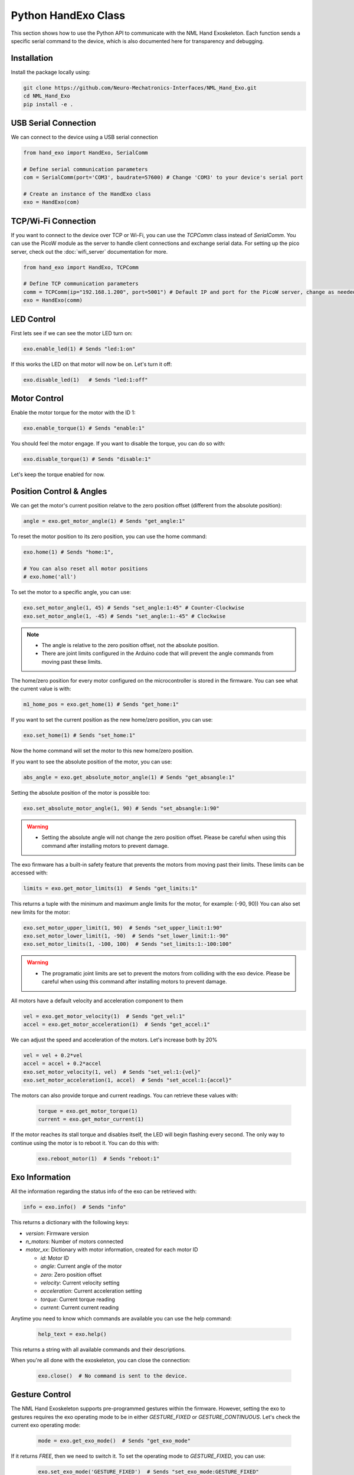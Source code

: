 Python HandExo Class
=======================

This section shows how to use the Python API to communicate with the NML Hand Exoskeleton. Each function sends a specific serial command to the device, which is also documented here for transparency and debugging.

Installation
------------

Install the package locally using:

.. code-block:: bash

   git clone https://github.com/Neuro-Mechatronics-Interfaces/NML_Hand_Exo.git
   cd NML_Hand_Exo
   pip install -e .


USB Serial Connection
--------------------------

We can connect to the device using a USB serial connection

.. code-block:: python

   from hand_exo import HandExo, SerialComm

   # Define serial communication parameters
   com = SerialComm(port='COM3', baudrate=57600) # Change 'COM3' to your device's serial port

   # Create an instance of the HandExo class
   exo = HandExo(com)


TCP/Wi-Fi Connection
--------------------------

If you want to connect to the device over TCP or Wi-Fi, you can use the `TCPComm` class instead of `SerialComm`. You can use the PicoW module as the server to handle client connections and exchange serial data. For setting up the pico server, check out the :doc:`wifi_server` documentation for more.

.. code-block:: python

   from hand_exo import HandExo, TCPComm

   # Define TCP communication parameters
   comm = TCPComm(ip="192.168.1.200", port=5001") # Default IP and port for the PicoW server, change as needed
   exo = HandExo(comm)

LED Control
---------------

First lets see if we can see the motor LED turn on:

.. code-block:: python

   exo.enable_led(1) # Sends "led:1:on"

If this works the LED on that motor will now be on. Let's turn it off:

.. code-block:: python

   exo.disable_led(1)   # Sends "led:1:off"

Motor Control
----------------

Enable the motor torque for the motor with the ID 1:

.. code-block:: python

   exo.enable_torque(1) # Sends "enable:1"

You should feel the motor engage. If you want to disable the torque, you can do so with:

.. code-block:: python

   exo.disable_torque(1) # Sends "disable:1"

Let's keep the torque enabled for now.

Position Control & Angles
----------------------------

We can get the motor's current position relatve to the zero position offset (different from the absolute position):

.. code-block:: python

   angle = exo.get_motor_angle(1) # Sends "get_angle:1"

To reset the motor position to its zero position, you can use the home command:

.. code-block:: python

   exo.home(1) # Sends "home:1",

   # You can also reset all motor positions
   # exo.home('all')

To set the motor to a specific angle, you can use:

.. code-block:: python

   exo.set_motor_angle(1, 45) # Sends "set_angle:1:45" # Counter-Clockwise
   exo.set_motor_angle(1, -45) # Sends "set_angle:1:-45" # Clockwise

.. note::

   - The angle is relative to the zero position offset, not the absolute position.
   - There are joint limits configured in the Arduino code that will prevent the angle commands from moving past these limits.

The home/zero position for every motor configured on the microcontroller is stored in the firmware. You can see what the current value is with:

.. code-block:: python

   m1_home_pos = exo.get_home(1) # Sends "get_home:1"

If you want to set the current position as the new home/zero position, you can use:

.. code-block:: python

   exo.set_home(1) # Sends "set_home:1"

Now the home command will set the motor to this new home/zero position.

If you want to see the absolute position of the motor, you can use:

.. code-block:: python

   abs_angle = exo.get_absolute_motor_angle(1) # Sends "get_absangle:1"

Setting the absolute position of the motor is possible too:

.. code-block:: python

   exo.set_absolute_motor_angle(1, 90) # Sends "set_absangle:1:90"

.. warning::

   - Setting the absolute angle will not change the zero position offset. Please be careful when using this command after installing motors to prevent damage.

The exo firmware has a built-in safety feature that prevents the motors from moving past their limits. These limits can be accessed with:

.. code-block:: python

   limits = exo.get_motor_limits(1)  # Sends "get_limits:1"

This returns a tuple with the minimum and maximum angle limits for the motor, for example: (-90, 90))
You can also set new limits for the motor:

.. code-block:: python

   exo.set_motor_upper_limit(1, 90)  # Sends "set_upper_limit:1:90"
   exo.set_motor_lower_limit(1, -90)  # Sends "set_lower_limit:1:-90"
   exo.set_motor_limits(1, -100, 100)  # Sends "set_limits:1:-100:100"


.. warning::

   - The programatic joint limits are set to prevent the motors from colliding with the exo device. Please be careful when using this command after installing motors to prevent damage.


All motors have a default velocity and acceleration component to them

.. code-block:: python

   vel = exo.get_motor_velocity(1)  # Sends "get_vel:1"
   accel = exo.get_motor_acceleration(1)  # Sends "get_accel:1"

We can adjust the speed and acceleration of the motors. Let's increase both by 20%

.. code-block:: python

    vel = vel + 0.2*vel
    accel = accel + 0.2*accel
    exo.set_motor_velocity(1, vel)  # Sends "set_vel:1:{vel}"
    exo.set_motor_acceleration(1, accel)  # Sends "set_accel:1:{accel}"

The motors can also provide torque and current readings. You can retrieve these values with:

  .. code-block:: python

     torque = exo.get_motor_torque(1)
     current = exo.get_motor_current(1)

If the motor reaches its stall torque and disables itself, the LED will begin flashing every second. The only way to continue using the motor is to reboot it. You can do this with:

  .. code-block:: python

     exo.reboot_motor(1)  # Sends "reboot:1"


Exo Information
----------------

All the information regarding the status info of the exo can be retrieved with:

.. code-block:: python

   info = exo.info()  # Sends "info"

This returns a dictionary with the following keys:

- `version`: Firmware version
- `n_motors`: Number of motors connected
- `motor_xx`: Dictionary with motor information, created for each motor ID

  - `id`: Motor ID
  - `angle`: Current angle of the motor
  - `zero`: Zero position offset
  - `velocity`: Current velocity setting
  - `acceleration`: Current acceleration setting
  - `torque`: Current torque reading
  - `current`: Current current reading


Anytime you need to know which commands are available you can use the help command:

  .. code-block:: python

     help_text = exo.help()

This returns a string with all available commands and their descriptions.

When you're all done with the exoskeleton, you can close the connection:

  .. code-block:: python

     exo.close()  # No command is sent to the device.

Gesture Control
---------------

The NML Hand Exoskeleton supports pre-programmed gestures within the firmware. However, setting the exo to gestures requires the exo operating mode to be in either `GESTURE_FIXED` or `GESTURE_CONTINUOUS`. Let's check the current exo operating mode:

  .. code-block:: python

     mode = exo.get_exo_mode()  # Sends "get_exo_mode"

If it returns `FREE`, then we need to switch it. To set the operating mode to `GESTURE_FIXED`, you can use:

    .. code-block:: python

         exo.set_exo_mode('GESTURE_FIXED')  # Sends "set_exo_mode:GESTURE_FIXED"

Now that the mode is configured, we can command the exo to execute a gesture. Gestures usually have at least one state we need to declare too. Let's command a grasping gesture with the initial state as "open":

  .. code-block:: python

     exo.set_gesture("grasp", 'open')  # Sends "set_gesture:grasp:open"

To change the gesture state, you can simply call the same method with a different state:

    .. code-block:: python

     exo.set_gesture("grasp", 'close')  # Sends "set_gesture:grasp:close"

What if we don't know the exact current gesture name? We can call the `get_gesture` command to get the currently assigned gesture. We can also use the `gesture_list` to find all programmed gestures:

  .. code-block:: python

     cur_gesture = exo.get_gesture()  # Sends "get_gesture" to return the currently set gesture, or ...
     all_gestures = exo.gesture_list()  # Sends "gesture_list" to return the full programmed list of gestures and states

This returns a list of available gestures along with the motor positions. Gestures and states can be cycled through just as easily:

  .. code-block:: python

     exo.cycle_gesture()  # Sends "cycle_gesture" to cycle through the next gesture in the list
     exo.cycle_gesture_state()  # Sends "cycle_gesture_state" to cycle through the next state of the current gesture


IMU
----------------
The NML Hand Exoskeleton also has an IMU (Inertial Measurement Unit) that can be used to get the current orientation of the exoskeleton. To get the orientation of the exoskeleton, you can use:

  .. code-block:: python

     orientation = exo.get_imu_angles() # Returns a tuple with the roll, pitch, and yaw angles in degrees
     orientation_rad = exo.get_imu_angles(degrees=False) # Returns a tuple with the roll, pitch, and yaw angles in degrees
     imu_data = exo.get_imu_angles(raw=True) # Returns a tuple with the temperature accelerometer, gyroscope, and magnetometer data (if available) in raw format


Additional Notes
----------------

- The `verbose=True` option prints sent and received commands to the terminal with debugging output. Enable this upon initialization or by sending the `debug:on` command.
- The `port` parameter should be set to the correct serial port for your device (e.g., 'COM3' on Windows, '/dev/ttyUSB0' on Linux).
- The `baudrate` parameter should match the baud rate set in the firmware (default is 57600).
